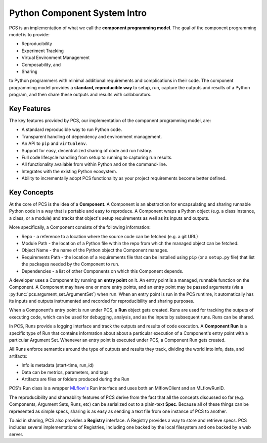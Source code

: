 ***********************************
Python Component System Intro
***********************************

PCS is an implementation of what we call the **component programming model**.
The goal of the component programming model is to provide:

* Reproducibility
* Experiment Tracking
* Virtual Environment Management
* Composability, and
* Sharing
  
to Python programmers with minimal additional requirements and complications in
their code. The component programming model provides a **standard, reproducible
way** to setup, run, capture the outputs and results of a Python program, and
then share these outputs and results with collaborators.

Key Features
------------

The key features provided by PCS, our implementation of the component programming model, are:

* A standard reproducible way to run Python code.
* Transparent handling of dependency and environment management.
* An API to ``pip`` and ``virtualenv``.
* Support for easy, decentralized sharing of code and run history.
* Full code lifecycle handling from setup to running to capturing run results.
* All functionality available from within Python and on the command-line.
* Integrates with the existing Python ecosystem.
* Ability to incrementally adopt PCS functionality as your project requirements
  become better defined.



Key Concepts
------------

At the core of PCS is the idea of a **Component**.  A Component is an
abstraction for encapsulating and sharing runnable Python code in a way that is
portable and easy to reproduce.  A Component wraps a Python object (e.g. a
class instance, a class, or a module) and tracks that object's setup
requirements as well as its inputs and outputs.

More specifically, a Component consists of the following information:

* Repo - a reference to a location where the source code can be fetched (e.g. a
  git URL)

* Module Path - the location of a Python file within the repo from which the
  managed object can be fetched.

* Object Name - the name of the Python object the Component manages.

* Requirements Path - the location of a requirements file that can be installed
  using ``pip`` (or a ``setup.py`` file) that list the packages needed by the
  Component to run.

* Dependencies - a list of other Components on which this Component depends.

A developer uses a Component by running an **entry point** on it.  An entry
point is a managed, runnable function on the Component.  A Component may have
one or more entry points, and an entry point may be passed arguments (via a
:py:func:`pcs.argument_set.ArgumentSet`) when run.  When an entry point is run in the PCS runtime, it
automatically has its inputs and outputs instrumented and recorded for
reproducibility and sharing purposes.

When a Component's entry point is run under PCS, a **Run** object gets created.
Runs are used for tracking the outputs of executing code, which can be used for
debugging, analysis, and as the inputs by subsequent runs. Runs can be shared.

In PCS, Runs provide a logging interface and track the outputs and results of
code execution.  A **Component Run** is a specific type of Run that contains
information about about a particular execution of a Component's entry point
with a particular Argument Set.  Whenever an entry point is executed under
PCS, a Component Run gets created.

All Runs enforce semantics around the type of outputs and results they track,
dividing the world into info, data, and artifacts:

* Info is metadata (start-time, run_id)
* Data can be metrics, parameters, and tags
* Artifacts are files or folders produced during the Run
  
PCS's Run class is a wrapper `MLflow's <https://mlflow.org>`_ Run interface and
uses both an MlflowClient and an MLflowRunID.

The reproducibility and shareability features of PCS derive from the fact that
all the concepts discussed so far (e.g. Components, Argument Sets, Runs, etc)
can be serialized out to a plain-text **Spec**.  Because all of these things
can be represented as simple specs, sharing is as easy as sending a text file
from one instance of PCS to another.

To aid in sharing, PCS also provides a **Registry** interface.  A Registry
provides a way to store and retrieve specs.  PCS includes several
implementations of Registries, including one backed by the local filesystem and
one backed by a web server.
